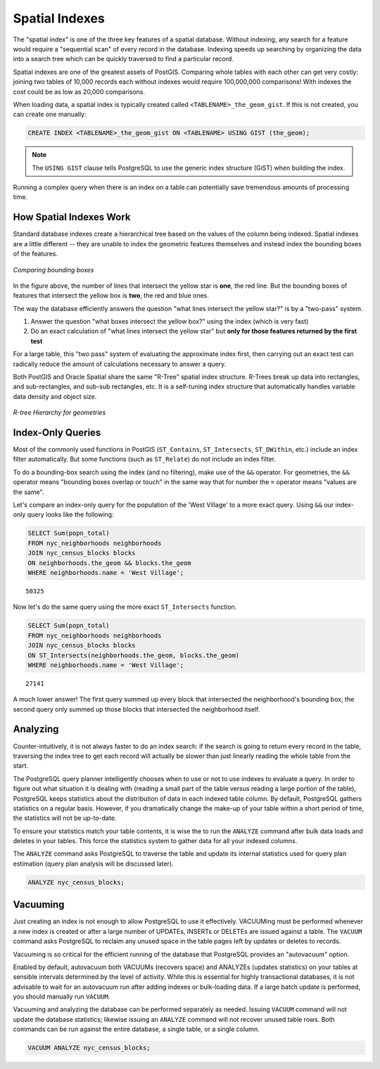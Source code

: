 .. _dataadmin.postgis.indexes:

Spatial Indexes
===============

The "spatial index" is one of the three key features of a spatial database. Without indexing, any search for a feature would require a "sequential scan" of every record in the database. Indexing speeds up searching by organizing the data into a search tree which can be quickly traversed to find a particular record. 

Spatial indexes are one of the greatest assets of PostGIS.  Comparing whole tables with each other can get very costly: joining two tables of 10,000 records each without indexes would require 100,000,000 comparisons!  With indexes the cost could be as low as 20,000 comparisons.

When loading data, a spatial index is typically created called ``<TABLENAME>_the_geom_gist``.  If this is not created, you can create one manually:

.. code-block:: sql

  CREATE INDEX <TABLENAME>_the_geom_gist ON <TABLENAME> USING GIST (the_geom);

.. note:: The ``USING GIST`` clause tells PostgreSQL to use the generic index structure (GiST) when building the index.

Running a complex query when there is an index on a table can potentially save tremendous amounts of processing time.


How Spatial Indexes Work
------------------------

Standard database indexes create a hierarchical tree based on the values of the column being indexed. Spatial indexes are a little different -- they are unable to index the geometric features themselves and instead index the bounding boxes of the features.

.. figure:: img/indexes_bbox.png
   :align: center

   *Comparing bounding boxes*

In the figure above, the number of lines that intersect the yellow star is **one**, the red line. But the bounding boxes of features that intersect the yellow box is **two**, the red and blue ones.

The way the database efficiently answers the question "what lines intersect the yellow star?" is by a "two-pass" system.

#. Answer the question "what boxes intersect the yellow box?" using the index (which is very fast)
#. Do an exact calculation of "what lines intersect the yellow star" but **only for those features returned by the first test** 

For a large table, this "two pass" system of evaluating the approximate index first, then carrying out an exact test can radically reduce the amount of calculations necessary to answer a query.

Both PostGIS and Oracle Spatial share the same "R-Tree" spatial index structure. R-Trees break up data into rectangles, and sub-rectangles, and sub-sub rectangles, etc.  It is a self-tuning index structure that automatically handles variable data density and object size.

.. figure:: img/indexes_rtree.png
   :align: center

   *R-tree Hierarchy for geometries*

Index-Only Queries
------------------

Most of the commonly used functions in PostGIS (``ST_Contains``, ``ST_Intersects``, ``ST_DWithin``, etc.) include an index filter automatically. But some functions (such as ``ST_Relate``) do not include an index filter.

To do a bounding-box search using the index (and no filtering), make use of the ``&&`` operator. For geometries, the ``&&`` operator means "bounding boxes overlap or touch" in the same way that for number the ``=`` operator means "values are the same".

Let's compare an index-only query for the population of the 'West Village' to a more exact query. Using ``&&`` our index-only query looks like the following:

.. code-block:: sql

  SELECT Sum(popn_total) 
  FROM nyc_neighborhoods neighborhoods
  JOIN nyc_census_blocks blocks
  ON neighborhoods.the_geom && blocks.the_geom
  WHERE neighborhoods.name = 'West Village';
  
::

  50325
  
Now let's do the same query using the more exact ``ST_Intersects`` function.

.. code-block:: sql

  SELECT Sum(popn_total) 
  FROM nyc_neighborhoods neighborhoods
  JOIN nyc_census_blocks blocks
  ON ST_Intersects(neighborhoods.the_geom, blocks.the_geom)
  WHERE neighborhoods.name = 'West Village';
  
::

  27141

A much lower answer! The first query summed up every block that intersected the neighborhood's bounding box; the second query only summed up those blocks that intersected the neighborhood itself.


Analyzing
---------

Counter-intuitively, it is not always faster to do an index search: if the search is going to return every record in the table, traversing the index tree to get each record will actually be slower than just linearly reading the whole table from the start.

The PostgreSQL query planner intelligently chooses when to use or not to use indexes to evaluate a query.  In order to figure out what situation it is dealing with (reading a small part of the table versus reading a large portion of the table), PostgreSQL keeps statistics about the distribution of data in each indexed table column.  By default, PostgreSQL gathers statistics on a regular basis. However, if you dramatically change the make-up of your table within a short period of time, the statistics will not be up-to-date.

To ensure your statistics match your table contents, it is wise the to run the ``ANALYZE`` command after bulk data loads and deletes in your tables. This force the statistics system to gather data for all your indexed columns.

The ``ANALYZE`` command asks PostgreSQL to traverse the table and update its internal statistics used for query plan estimation (query plan analysis will be discussed later). 

.. code-block:: sql

   ANALYZE nyc_census_blocks;
   
Vacuuming
---------

Just creating an index is not enough to allow PostgreSQL to use it effectively.  VACUUMing must be performed whenever a new index is created or after a large number of UPDATEs, INSERTs or DELETEs are issued against a table.  The ``VACUUM`` command asks PostgreSQL to reclaim any unused space in the table pages left by updates or deletes to records. 

Vacuuming is so critical for the efficient running of the database that PostgreSQL provides an "autovacuum" option.

Enabled by default, autovacuum both VACUUMs (recovers space) and ANALYZEs (updates statistics) on your tables at sensible intervals determined by the level of activity.  While this is essential for highly transactional databases, it is not advisable to wait for an autovacuum run after adding indexes or bulk-loading data.  If a large batch update is performed, you should manually run ``VACUUM``.

Vacuuming and analyzing the database can be performed separately as needed.  Issuing ``VACUUM`` command will not update the database statistics; likewise issuing an ``ANALYZE`` command will not recover unused table rows.  Both commands can be run against the entire database, a single table, or a single column.

.. code-block:: sql

   VACUUM ANALYZE nyc_census_blocks;

